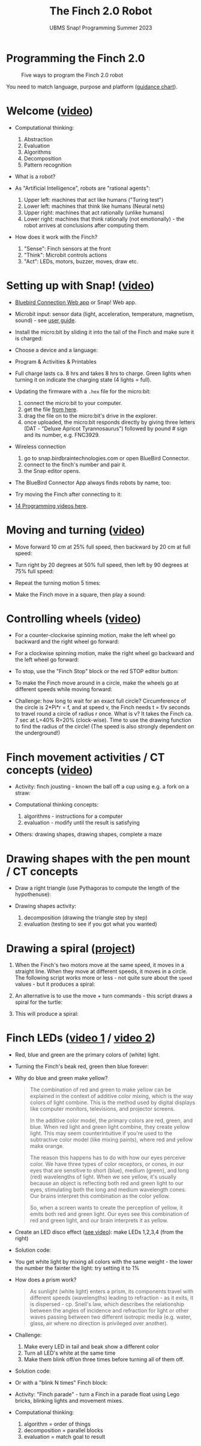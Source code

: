 #+title: The Finch 2.0 Robot
#+subtitle: UBMS Snap! Programming Summer 2023
#+options: toc:nil num:nil ^:nil
#+startup: overview hideblocks indent inlineimages
#+property: header-args:python :results output :noweb yes
* Programming the Finch 2.0
#+attr_latex: :width 400px
#+caption: Five ways to program the Finch 2.0 robot
[[../img/finch_programming.png]]

You need to match language, purpose and platform ([[https://learn.birdbraintechnologies.com/software-guidance-chart/#finchrobot2][guidance chart]]).

* Welcome ([[https://learn.birdbraintechnologies.com/professional-development/video-courses/finch/snap/1][video]])

- Computational thinking:
  1) Abstraction
  2) Evaluation
  3) Algorithms
  4) Decomposition
  5) Pattern recognition

- What is a robot?
  [[./img/finch_robot.png]]

- As "Artificial Intelligence", robots are "rational agents":
  [[./img/agents.png]]
  1) Upper left: machines that act like humans ("Turing test")
  2) Lower left: machines that think like humans (Neural nets)
  3) Upper right: machines that act rationally (unlike humans)
  4) Lower right: machines that think rationally (not emotionally) -
     the robot arrives at conclusions after computing them.
  
- How does it work with the Finch?
  [[./img/finch_robot1.png]]

  1) "Sense": Finch sensors at the front
  2) "Think": Microbit controls actions
  3) "Act": LEDs, motors, buzzer, moves, draw etc.

* Setting up with Snap! ([[https://learn.birdbraintechnologies.com/professional-development/video-courses/finch/snap/2][video]])

- [[https://learn.birdbraintechnologies.com/downloads/installers/BlueBirdConnector.msi][Bluebird Connection Web app]] or Snap! Web app.
  
- Microbit input: sensor data (light, acceleration, temperature,
  magnetism, sound) - see [[https://microbit.org/get-started/user-guide/overview/][user guide]].
  [[./img/microbit.png]]
  
- Install the micro:bit by sliding it into the tail of the Finch and
  make sure it is charged:
  #+attr_latex: :width 400px
  [[./img/finch_find_robots.png]]

- Choose a device and a language:
  #+attr_latex: :width 400px
  [[./img/finch_selection.png]]

- Program & Activities & Printables
  #+attr_latex: :width 400px
  [[./img/finch_windows_snap.png]]

- Full charge lasts ca. 8 hrs and takes 8 hrs to charge. Green lights
  when turning it on indicate the charging state (4 lights = full).

- Updating the firmware with a ~.hex~ file for the micro:bit:
  1) connect the micro:bit to your computer.
  2) get the file [[https://learn.birdbraintechnologies.com/downloads/installers/BBTFirmware.hex][from here]].
  3) drag the file on to the micro:bit's drive in the explorer.
  4) once uploaded, the micro:bit responds directly by giving three
     letters (DAT - "Deluxe Apricot Tyrannosaurus") followed by
     pound # sign and its number, e.g. FNC3929.

- Wireless connection 
  1) go to snap.birdbraintechnologies.com or open BlueBird Connector.
  2) connect to the finch's number and pair it.
  3) the Snap editor opens.

- The BlueBird Connector App always finds robots by name, too:
  #+attr_latex: :width 400px
  [[./img/finch_connect1.png]]
  [[./img/finch_connect2.png]]

- Try moving the Finch after connecting to it:
  [[./img/finch_move.png]]

- [[https://learn.birdbraintechnologies.com/finch/snap/program/1-14][14 Programming videos here]].  
  
* Moving and turning ([[https://learn.birdbraintechnologies.com/professional-development/video-courses/finch/snap/3][video]])
[[./img/finch_angles.png]]

- Move forward 10 cm at 25% full speed, then backward by 20 cm at full
  speed:
  [[./img/finch_moving.png]]

- Turn right by 20 degrees at 50% full speed, then left by 90 degrees
  at 75% full speed:
  [[./img/finch_turning.png]]

- Repeat the turning motion 5 times:
  [[./img/finch_repeat.png]]

- Make the Finch move in a square, then play a sound:
  [[./img/finch_square.png]]

* Controlling wheels ([[https://learn.birdbraintechnologies.com/professional-development/video-courses/finch/snap/4#][video]])

- For a counter-clockwise spinning motion, make the left wheel go
  backward and the right wheel go forward:
  [[./img/finch_spin_left.png]]

- For a clockwise spinning motion, make the right wheel go backward
  and the left wheel go forward:
  [[./img/finch_spin_right.png]]

- To stop, use the "Finch Stop" block or the red STOP editor button:
  [[./img/finch_wait_spin.png]]

- To make the Finch move around in a circle, make the wheels go at
  different speeds while moving forward:
  [[./img/finch_circle.png]]

- Challenge: how long to wait for an exact full circle? Circumference
  of the circle is 2*Pi*r = f, and at speed v, the Finch needs t = f/v
  seconds to travel round a circle of radius r once. What is v? It
  takes the Finch ca. 7 sec at L=40% R=20% (clock-wise). Time to use
  the drawing function to find the radius of the circle! (The speed is
  also strongly dependent on the underground!)

* Finch movement activities / CT concepts ([[https://learn.birdbraintechnologies.com/professional-development/video-courses/finch/snap/5][video]])

- Activity: finch jousting - known the ball off a cup using e.g. a
  fork on a straw:
  [[./img/finch_jousting.png]]

- Computational thinking concepts:
  1) algorithms - instructions for a computer
  2) evaluation - modify until the result is satisfying

- Others: drawing shapes, drawing shapes, complete a maze

* Drawing shapes with the pen mount / CT concepts

- Draw a right triangle (use Pythagoras to compute the length of the
  hypothenuse):
  [[./img/finch_right_triangle.png]]
  
- Drawing shapes activity:
  1) decomposition (drawing the triangle step by step)
  2) evaluation (testing to see if you got what you wanted)

* Drawing a spiral ([[https://learn.birdbraintechnologies.com/finch1/activities/finch-spirals/][project]])

1) When the Finch's two motors move at the same speed, it moves in a
   straight line. When they move at different speeds, it moves in a
   circle. The following script works more or less - not quite sure
   about the ~speed~ values - but it produces a spiral:
   #+attr_html: :width 200px
   [[./img/finch_spiral1.jpg]] [[./img/finch_spiral_code1.png]]
   
3) An alternative is to use the move + turn commands - this script
   draws a spiral for the turtle:
   #+attr_html: :width 210px
   [[./img/finch_spiral_turtle.png]] [[./img/finch_spiral_turtle_code.png]]
   
4) This will produce a spiral:
   #+attr_html: :width 200px
   [[./img/finch_spiral.jpg]] [[./img/finch_spiral_code.png]]

* Finch LEDs ([[https://learn.birdbraintechnologies.com/professional-development/video-courses/finch/snap/8][video 1]] / [[https://learn.birdbraintechnologies.com/professional-development/video-courses/finch/snap/9][video 2]])
#+attr_latex: :width 200px
[[./img/finch_rgb.png]]

- Red, blue and green are the primary colors of (white) light.

- Turning the Finch's beak red, green then blue forever:
    #+attr_latex: :width 400px
  [[./img/finch_rgb_forever.png]]

- Why do blue and green make yellow?
  #+begin_quote
  The combination of red and green to make yellow can be explained in
  the context of additive color mixing, which is the way colors of
  light combine. This is the method used by digital displays like
  computer monitors, televisions, and projector screens.

  In the additive color model, the primary colors are red, green, and
  blue. When red light and green light combine, they create yellow
  light. This may seem counterintuitive if you're used to the
  subtractive color model (like mixing paints), where red and yellow
  make orange.

  The reason this happens has to do with how our eyes perceive
  color. We have three types of color receptors, or cones, in our eyes
  that are sensitive to short (blue), medium (green), and long (red)
  wavelengths of light. When we see yellow, it's usually because an
  object is reflecting both red and green light to our eyes,
  stimulating both the long and medium wavelength cones. Our brains
  interpret this combination as the color yellow.

  So, when a screen wants to create the perception of yellow, it emits
  both red and green light. Our eyes see this combination of red and
  green light, and our brain interprets it as yellow.
  #+end_quote

- Create an LED disco effect ([[https://drive.google.com/file/d/1ktyLvQTbW9WwVLbVJkrksWgp6yOqHJc3/view?usp=sharing][see video]]): make LEDs 1,2,3,4 (from the
  right)

- Solution code:
  #+attr_latex: :width 400px
  [[./img/finch_led_disco.png]]

- You get white light by mixing all colors with the same weight - the
  lower the number the fainter the light: try setting it to 1%
  #+attr_latex: :width 400px
  [[./img/finch_led_white.png]]

- How does a prism work?
  #+begin_quote
  As sunlight (white light) enters a prism, its components travel with
  different speeds (wavelengths) leading to refraction - as it exits,
  it is dispersed - cp. Snell's law, which describes the relationship
  between the angles of incidence and refraction for light or other
  waves passing between two different isotropic media (e.g. water,
  glass, air where no direction is privileged over another).
  #+end_quote

- Challenge:
  1) Make every LED in tail and beak show a different color
  2) Turn all LED's white at the same time
  3) Make them blink off/on three times before turning all of them
     off.

- Solution code:
  #+attr_latex: :width 400px
  [[./img/finch_led_challenge.png]]   

- Or with a "blink N times" Finch block:
  #+attr_latex: :width 400px
  [[./img/finch_led_challenge_block.png]] [[./img/finch_blink.png]]

- Activity: "Finch parade" - turn a Finch in a parade float using
  Lego bricks, blinking lights and movement mixes.

- Computational thinking:
  1) algorithm = order of things
  2) decomposition = parallel blocks
  3) evaluation = match goal to result
  
